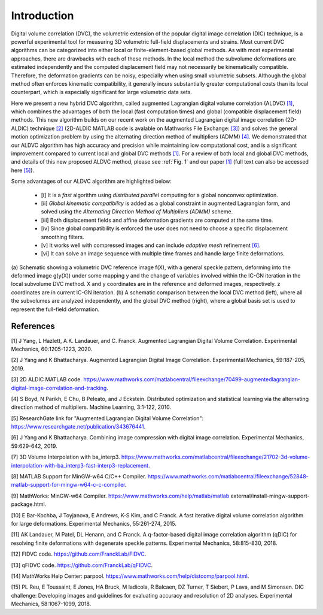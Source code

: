 .. _introduction:

=====
Introduction
=====

Digital volume correlation (DVC), the volumetric extension of the popular digital image correlation
(DIC) technique, is a powerful experimental tool for measuring 3D volumetric full-field displacements
and strains. Most current DVC algorithms can be categorized into either local or finite-element-based global methods. As with most experimental approaches, there are drawbacks with
each of these methods. In the local method the subvolume deformations are estimated independently
and the computed displacement field may not necessarily be kinematically compatible.
Therefore, the deformation gradients can be noisy, especially when using small volumetric subsets.
Although the global method often enforces kinematic compatibility, it generally incurs substantially
greater computational costs than its local counterpart, which is especially significant for large volumetric data sets.

Here we present a new hybrid DVC algorithm, called augmented Lagrangian
digital volume correlation (ALDVC) `[1]`_, which combines the advantages of both the local (fast computation
times) and global (compatible displacement field) methods. This new algorithm builds on
our recent work on the augmented Lagrangian digital image correlation (2D-ALDIC) technique `[2]`_
(2D-ALDIC MATLAB code is avalable on Mathworks File Exchange: `[3]`_) and solves the general motion optimization problem by using the alternating direction method of multipliers (ADMM) `[4]`_. We demonstrated that our ALDVC algorithm has high accuracy and precision while maintaining low computational cost, and is a significant improvement compared to current local and global DVC methods `[1]`_. For a review of both local and global DVC methods, and details of this new proposed ALDVC
method, please see :ref:`Fig. 1` and our paper `[1]`_ (full text can also be accessed here `[5]`_).


Some advantages of our ALDVC algorithm are highlighted below:

    * [i] It is a *fast* algorithm using *distributed parallel* computing for a global nonconvex optimization.
    * [ii] *Global kinematic compatibility* is added as a global constraint in augmented Lagrangian form, and solved using the *Alternating Direction Method of Multipliers (ADMM)* scheme.
    * [iii] Both displacement fields and affine deformation gradients are computed at the same time.
    * [iv] Since global compatibility is enforced the user does not need to choose a specific displacement smoothing filters.
    * [v] It works well with compressed images and can include *adaptive mesh* refinement `[6]`_.
    * [vi] It can solve an image sequence with multiple time frames and handle large finite deformations.



.. _target to image:

.. figure:: ./img/fig_dvc_illustraion_figs1-3.png
   :alt: Overview of different DVC methods
   :align: center
   :width: 500px

(a) Schematic showing a volumetric DVC reference image f(X), with a general speckle
pattern, deforming into the deformed image g(y(X)) under some mapping y and the change of
variables involved within the IC-GN iteration in the local subvolume DVC method. X and y coordinates are in the reference and deformed images, respectively. z coordinates are in current IC-GN iteration. (b) A schematic comparison between the local DVC method (left), where all the subvolumes are analyzed independently, and the global DVC method (right), where a global basis set is used to represent the full-field deformation.



-----
References
-----

.. _[1]:

[1] J Yang, L Hazlett, A.K. Landauer, and C. Franck. Augmented Lagrangian Digital Volume Correlation. Experimental Mechanics, 60:1205-1223, 2020.


.. _[2]:

[2] J Yang and K Bhattacharya. Augmented Lagrangian Digital Image Correlation. Experimental Mechanics, 59:187-205, 2019.

.. _[3]:

[3] 2D ALDIC MATLAB code. https://www.mathworks.com/matlabcentral/fileexchange/70499-augmentedlagrangian-digital-image-correlation-and-tracking.

.. _[4]:

[4] S Boyd, N Parikh, E Chu, B Peleato, and J Eckstein. Distributed optimization and statistical learning via the alternating direction method of multipliers. Machine Learning, 3:1-122, 2010.

.. _[5]:

[5] ResearchGate link for "Augmented Lagrangian Digital Volume Correlation": https://www.researchgate.net/publication/343676441.

.. _[6]:

[6] J Yang and K Bhattacharya. Combining image compression with digital image correlation. Experimental Mechanics, 59:629-642, 2019.

.. _[7]:

[7] 3D Volume Interpolation with ba_interp3. https://www.mathworks.com/matlabcentral/fileexchange/21702-3d-volume-interpolation-with-ba_interp3-fast-interp3-replacement.

.. _[8]:

[8] MATLAB Support for MinGW-w64 C/C++ Compiler. https://www.mathworks.com/matlabcentral/fileexchange/52848-matlab-support-for-mingw-w64-c-c-compiler.

.. _[9]:

[9] MathWorks: MinGW-w64 Compiler. https://www.mathworks.com/help/matlab/matlab external/install-mingw-support-package.html.

.. _[10]:

[10] E Bar-Kochba, J Toyjanova, E Andrews, K-S Kim, and C Franck. A fast iterative digital volume correlation algorithm for large deformations. Experimental Mechanics, 55:261-274, 2015.

.. _[11]:

[11] AK Landauer, M Patel, DL Henann, and C Franck. A q-factor-based digital image correlation algorithm (qDIC) for resolving finite deformations with degenerate speckle patterns. Experimental Mechanics, 58:815-830, 2018.

.. _[12]:

[12] FIDVC code. https://github.com/FranckLab/FIDVC.

.. _[13]:

[13] qFIDVC code. https://github.com/FranckLab/qFIDVC.

.. _[14]:

[14] MathWorks Help Center: parpool. https://www.mathworks.com/help/distcomp/parpool.html.

.. _[15]:

[15] PL Reu, E Toussaint, E Jones, HA Bruck, M Iadicola, R Balcaen, DZ Turner, T Siebert, P Lava, and M Simonsen. DIC challenge: Developing images and guidelines for evaluating accuracy and resolution of 2D analyses. Experimental Mechanics, 58:1067-1099, 2018.

